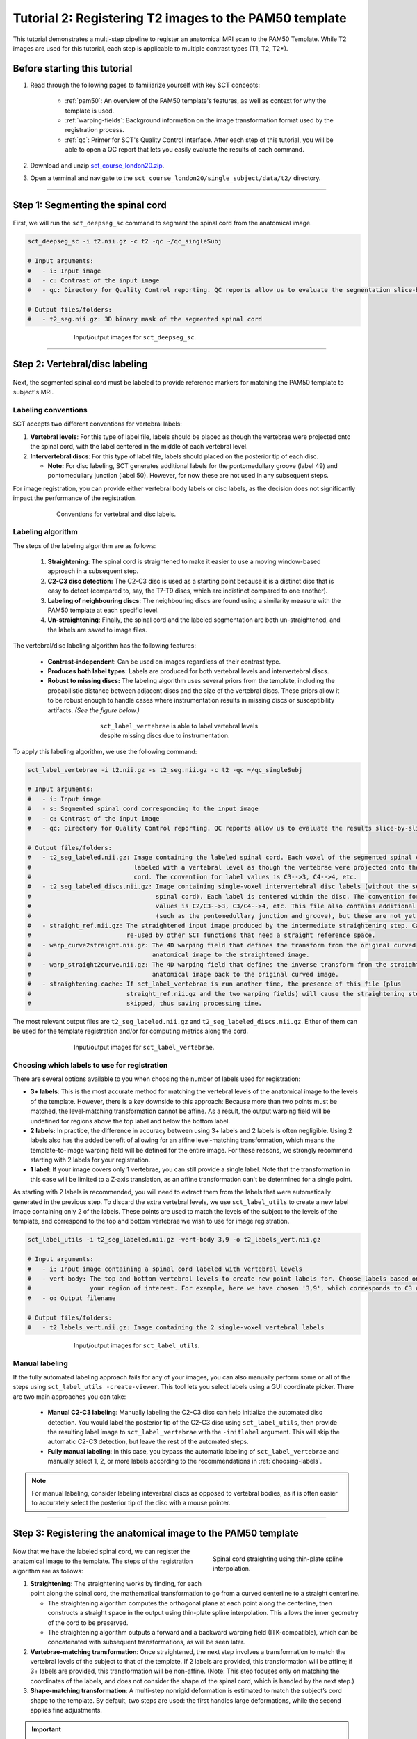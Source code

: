 .. _registration-to-template:

Tutorial 2: Registering T2 images to the PAM50 template
#######################################################

This tutorial demonstrates a multi-step pipeline to register an anatomical MRI scan to the PAM50 Template. While T2 images are used for this tutorial, each step is applicable to multiple contrast types (T1, T2, T2*).

Before starting this tutorial
*****************************

1. Read through the following pages to familiarize yourself with key SCT concepts:

    * :ref:`pam50`: An overview of the PAM50 template's features, as well as context for why the template is used.
    * :ref:`warping-fields`: Background information on the image transformation format used by the registration process.
    * :ref:`qc`: Primer for SCT's Quality Control interface. After each step of this tutorial, you will be able to open a QC report that lets you easily evaluate the results of each command.

2. Download and unzip `sct_course_london20.zip <https://osf.io/bze7v/?action=download>`_.
3. Open a terminal and navigate to the ``sct_course_london20/single_subject/data/t2/`` directory.

----------

.. _segmentation-section:

Step 1: Segmenting the spinal cord
**********************************

.. figure:: https://raw.githubusercontent.com/spinalcordtoolbox/doc-figures/master/registration_to_template/registration-pipeline-1.png
   :align: center
   :figwidth: 100%

First, we will run the ``sct_deepseg_sc`` command to segment the spinal cord from the anatomical image.

.. code:: sh

   sct_deepseg_sc -i t2.nii.gz -c t2 -qc ~/qc_singleSubj

   # Input arguments:
   #   - i: Input image
   #   - c: Contrast of the input image
   #   - qc: Directory for Quality Control reporting. QC reports allow us to evaluate the segmentation slice-by-slice

   # Output files/folders:
   #   - t2_seg.nii.gz: 3D binary mask of the segmented spinal cord

.. figure:: https://raw.githubusercontent.com/spinalcordtoolbox/doc-figures/master/spinalcord_segmentation/t2_propseg_before_after.png
   :align: center
   :figwidth: 65%

   Input/output images for ``sct_deepseg_sc``.


----------


.. _vert-labeling-section:

Step 2: Vertebral/disc labeling
*******************************

.. figure:: https://raw.githubusercontent.com/spinalcordtoolbox/doc-figures/master/registration_to_template/registration-pipeline-2.png
   :align: center
   :figwidth: 100%

Next, the segmented spinal cord must be labeled to provide reference markers for matching the PAM50 template to subject's MRI.

Labeling conventions
====================

SCT accepts two different conventions for vertebral labels:

1. **Vertebral levels**: For this type of label file, labels should be placed as though the vertebrae were projected onto the spinal cord, with the label centered in the middle of each vertebral level.
2. **Intervertebral discs**: For this type of label file, labels should placed on the posterior tip of each disc.

   * **Note:** For disc labeling, SCT generates additional labels for the pontomedullary groove (label 49) and pontomedullary junction (label 50). However, for now these are not used in any subsequent steps.

For image registration, you can provide either vertebral body labels or disc labels, as the decision does not significantly impact the performance of the registration.

.. figure:: https://raw.githubusercontent.com/spinalcordtoolbox/doc-figures/master/registration_to_template/vertebral-labeling-conventions.png
   :align: center
   :figwidth: 600px

   Conventions for vertebral and disc labels.

Labeling algorithm
==================

The steps of the labeling algorithm are as follows:

  #. **Straightening**: The spinal cord is straightened to make it easier to use a moving window-based approach in a subsequent step.
  #. **C2-C3 disc detection:** The C2-C3 disc is used as a starting point because it is a distinct disc that is easy to detect (compared to, say, the T7-T9 discs, which are indistinct compared to one another).
  #. **Labeling of neighbouring discs**: The neighbouring discs are found using a similarity measure with the PAM50 template at each specific level.
  #. **Un-straightening**: Finally, the spinal cord and the labeled segmentation are both un-straightened, and the labels are saved to image files.

The vertebral/disc labeling algorithm has the following features:

  - **Contrast-independent**: Can be used on images regardless of their contrast type.
  - **Produces both label types:** Labels are produced for both vertebral levels and intervertebral discs.
  - **Robust to missing discs:** The labeling algorithm uses several priors from the template, including the probabilistic distance between adjacent discs and the size of the vertebral discs. These priors allow it to be robust enough to handle cases where instrumentation results in missing discs or susceptibility artifacts. *(See the figure below.)*

.. figure:: https://raw.githubusercontent.com/spinalcordtoolbox/doc-figures/master/registration_to_template/instrumentation-missing-discs.png
   :align: center
   :figwidth: 400px

   ``sct_label_vertebrae`` is able to label vertebral levels despite missing discs due to instrumentation.

To apply this labeling algorithm, we use the following command:

.. code:: sh

   sct_label_vertebrae -i t2.nii.gz -s t2_seg.nii.gz -c t2 -qc ~/qc_singleSubj

   # Input arguments:
   #   - i: Input image
   #   - s: Segmented spinal cord corresponding to the input image
   #   - c: Contrast of the input image
   #   - qc: Directory for Quality Control reporting. QC reports allow us to evaluate the results slice-by-slice.

   # Output files/folders:
   #   - t2_seg_labeled.nii.gz: Image containing the labeled spinal cord. Each voxel of the segmented spinal cord is
   #                            labeled with a vertebral level as though the vertebrae were projected onto the spinal
   #                            cord. The convention for label values is C3-->3, C4-->4, etc.
   #   - t2_seg_labeled_discs.nii.gz: Image containing single-voxel intervertebral disc labels (without the segmented
   #                                  spinal cord). Each label is centered within the disc. The convention for label
   #                                  values is C2/C3-->3, C3/C4-->4, etc. This file also contains additional labels
   #                                  (such as the pontomedullary junction and groove), but these are not yet used.
   #   - straight_ref.nii.gz: The straightened input image produced by the intermediate straightening step. Can be
   #                          re-used by other SCT functions that need a straight reference space.
   #   - warp_curve2straight.nii.gz: The 4D warping field that defines the transform from the original curved
   #                                 anatomical image to the straightened image.
   #   - warp_straight2curve.nii.gz: The 4D warping field that defines the inverse transform from the straightened
   #                                 anatomical image back to the original curved image.
   #   - straightening.cache: If sct_label_vertebrae is run another time, the presence of this file (plus
   #                          straight_ref.nii.gz and the two warping fields) will cause the straightening step to be
   #                          skipped, thus saving processing time.

The most relevant output files are ``t2_seg_labeled.nii.gz`` and ``t2_seg_labeled_discs.nii.gz``. Either of them can be used for the template registration and/or for computing metrics along the cord.

.. figure:: https://raw.githubusercontent.com/spinalcordtoolbox/doc-figures/master/registration_to_template/io-sct_label_vertebrae.png
   :align: center
   :figwidth: 65%

   Input/output images for ``sct_label_vertebrae``.

.. _choosing-labels:

Choosing which labels to use for registration
=============================================

There are several options available to you when choosing the number of labels used for registration:

* **3+ labels**: This is the most accurate method for matching the vertebral levels of the anatomical image to the levels of the template. However, there is a key downside to this approach: Because more than two points must be matched, the level-matching transformation cannot be affine. As a result, the output warping field will be undefined for regions above the top label and below the bottom label.
* **2 labels:** In practice, the difference in accuracy between using 3+ labels and 2 labels is often negligible. Using 2 labels also has the added benefit of allowing for an affine level-matching transformation, which means the template-to-image warping field will be defined for the entire image. For these reasons, we strongly recommend starting with 2 labels for your registration.
* **1 label:** If your image covers only 1 vertebrae, you can still provide a single label. Note that the transformation in this case will be limited to a Z-axis translation, as an affine transformation can't be determined for a single point.

As starting with 2 labels is recommended, you will need to extract them from the labels that were automatically generated in the previous step. To discard the extra vertebral levels, we use ``sct_label_utils`` to create a new label image containing only 2 of the labels. These points are used to match the levels of the subject to the levels of the template, and correspond to the top and bottom vertebrae we wish to use for image registration.

.. code:: sh

   sct_label_utils -i t2_seg_labeled.nii.gz -vert-body 3,9 -o t2_labels_vert.nii.gz

   # Input arguments:
   #   - i: Input image containing a spinal cord labeled with vertebral levels
   #   - vert-body: The top and bottom vertebral levels to create new point labels for. Choose labels based on
   #                your region of interest. For example, here we have chosen '3,9', which corresponds to C3 and T1.
   #   - o: Output filename

   # Output files/folders:
   #   - t2_labels_vert.nii.gz: Image containing the 2 single-voxel vertebral labels

.. figure:: https://raw.githubusercontent.com/spinalcordtoolbox/doc-figures/master/registration_to_template/io-sct_label_utils.png
   :align: center
   :figwidth: 65%

   Input/output images for ``sct_label_utils``.

Manual labeling
===============

If the fully automated labeling approach fails for any of your images, you can also manually perform some or all of the steps using ``sct_label_utils -create-viewer``. This tool lets you select labels using a GUI coordinate picker. There are two main approaches you can take:

   * **Manual C2-C3 labeling**: Manually labeling the C2-C3 disc can help initialize the automated disc detection. You would label the posterior tip of the C2-C3 disc using ``sct_label_utils``, then provide the resulting label image to ``sct_label_vertebrae`` with the ``-initlabel`` argument. This will skip the automatic C2-C3 detection, but leave the rest of the automated steps.
   * **Fully manual labeling**: In this case, you bypass the automatic labeling of ``sct_label_vertebrae`` and manually select 1, 2, or more labels according to the recommendations in :ref:`choosing-labels`.

.. note::

   For manual labeling, consider labeling inteverbral discs as opposed to vertebral bodies, as it is often easier to accurately select the posterior tip of the disc with a mouse pointer.

----------


.. _registration-section:

Step 3: Registering the anatomical image to the PAM50 template
**************************************************************

.. figure:: https://raw.githubusercontent.com/spinalcordtoolbox/doc-figures/master/registration_to_template/registration-pipeline-3.png
   :align: center
   :figwidth: 100%

.. figure:: https://raw.githubusercontent.com/spinalcordtoolbox/doc-figures/master/registration_to_template/thin-plate-straightening.png
   :align: right
   :figwidth: 300px

   Spinal cord straighting using thin-plate spline interpolation.

Now that we have the labeled spinal cord, we can register the anatomical image to the template. The steps of the registration algorithm are as follows:

1. **Straightening:** The straightening works by finding, for each point along the spinal cord, the mathematical transformation to go from a curved centerline to a straight centerline.

   * The straightening algorithm computes the orthogonal plane at each point along the centerline, then constructs a straight space in the output using thin-plate spline interpolation. This allows the inner geometry of the cord to be preserved.
   * The straightening algorithm outputs a forward and a backward warping field (ITK-compatible), which can be concatenated with subsequent transformations, as will be seen later.

2. **Vertebrae-matching transformation**: Once straightened, the next step involves a transformation to match the vertebral levels of the subject to that of the template. If 2 labels are provided, this transformation will be affine; if 3+ labels are provided, this transformation will be non-affine. (Note: This step focuses only on matching the coordinates of the labels, and does not consider the shape of the spinal cord, which is handled by the next step.)
3. **Shape-matching transformation**: A multi-step nonrigid deformation is estimated to match the subject’s cord shape to the template. By default, two steps are used: the first handles large deformations, while the second applies fine adjustments.

.. important::

   SCT provides many additional nonrigid deformation algorithms beyond the default configuration. You can visit the :ref:`customizing-registration-section` page to learn how to optimize the registration procedure for your particular contrast, resolution, and spinal cord geometry.

To apply the registration algorithm, the following command is used:

.. code:: sh

   sct_register_to_template -i t2.nii.gz -s t2_seg.nii.gz -l t2_labels_vert.nii.gz -c t2 -qc ~/qc_singleSubj

   # Input arguments:
   #   - i: Input image
   #   - s: Segmented spinal cord corresponding to the input image
   #   - l: One or two labels located at the center of the spinal cord, on the mid-vertebral slice
   #   - c: Contrast of the image. Specifying this determines which image from the template will be used.
   #        (e.g. t2 --> PAM50_t2.nii.gz)
   #   - qc: Directory for Quality Control reporting. QC reports allow us to evaluate the results slice-by-slice.

   # Output files/folders:
   #   - anat2template.nii.gz: The anatomical subject image (in this case, t2.nii.gz) warped to the template space.
   #   - template2anat.nii.gz: The template image (in this case, PAM50_t2.nii.gz) warped to the anatomical subject
   #                           space.
   #   - warp_anat2template.nii.gz: The 4D warping field that defines the transform from the anatomical image to the
   #                                template image.
   #   - warp_template2anat.nii.gz: The 4D warping field that defines the inverse transform from the template image to
   #                                the anatomical image.

The most relevant of the output files is ``warp_template2anat.nii.gz``, which will be used to transform the unbiased PAM50 template into the subject space (i.e. to match the ``t2.nii.gz`` anatomical image).

.. figure:: https://raw.githubusercontent.com/spinalcordtoolbox/doc-figures/master/registration_to_template/io-sct_register_to_template.png
   :align: center
   :figwidth: 65%

   Input/output images for ``sct_register_to_template``.


----------


.. _transforming-template-section:

Step 4: Transforming template objects into the subject space
************************************************************

.. figure:: https://raw.githubusercontent.com/spinalcordtoolbox/doc-figures/master/registration_to_template/registration-pipeline-4.png
   :align: center
   :figwidth: 100%

Once the transformations are estimated, we can apply the resulting warping field to the template to bring it into to the subject’s native space.

.. code:: sh

   sct_warp_template -d t2.nii.gz -w warp_template2anat.nii.gz -a 0 -qc ~/qc_singleSubj

   # Input arguments:
   #   - d: Destination image the template will be warped to.
   #   - w: Warping field (template space to anatomical space).
   #   - a: Whether or not to also warp the white matter atlas. (If '-a 1' is specified, 'label/atlas' will also be output.)
   #   - qc: Directory for Quality Control reporting. QC reports allow us to evaluate the results slice-by-slice.

   # Output:
   #   - label/template/: This directory contains the entirety of the PAM50 template, transformed into the subject
   #                      space (i.e. the t2.nii.gz anatomical image).

The output directory (``label/template``) contains 15 template objects, which can then be used to compute metrics for different regions of the spinal cord. An in-depth description of the template objects can be found on the :ref:`pam50` page.

.. figure:: https://raw.githubusercontent.com/spinalcordtoolbox/doc-figures/master/registration_to_template/io-sct_warp_template.png
   :align: center
   :figwidth: 65%

   Input/output images for ``sct_warp_template``.

----------

Next: Computing metrics
***********************

:ref:`compute-metrics-section` is a follow-on tutorial for using the warped template to perform quantitative analysis.